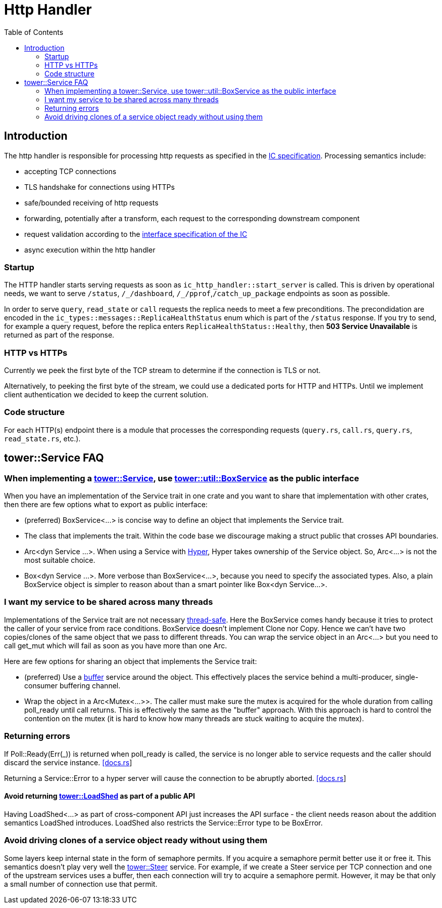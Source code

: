 = Http Handler
:toc:

== Introduction

The http handler is responsible for processing http requests as specified in the
https://sdk.dfinity.org/docs/interface-spec/index.html#http-interface[IC specification]. Processing semantics include:

* accepting TCP connections
* TLS handshake for connections using HTTPs
* safe/bounded receiving of http requests
* forwarding, potentially after a transform, each request to the corresponding downstream component
* request validation according to the https://sdk.dfinity.org/docs/interface-spec/index.html[interface specification of the IC]
* async execution within the http handler 

=== Startup

The HTTP handler starts serving requests as soon as `+ic_http_handler::start_server+` is called. This is driven by operational needs,
we want to serve `+/status+`, `+/_/dashboard+`, `+/_/pprof+`,`+/catch_up_package+` endpoints as soon as possible.

In order to serve `+query+`, `+read_state+` or `+call+` requests the replica needs to meet a few preconditions. The precondidation are
encoded in the `+ic_types::messages::ReplicaHealthStatus+` enum which is part of the `+/status+` response. 
If you try to send, for example a query request, before the replica enters `+ReplicaHealthStatus::Healthy+`, then *503 Service Unavailable*
is returned as part of the response.

=== HTTP vs HTTPs

Currently we peek the first byte of the TCP stream to determine if the connection is TLS or not.

Alternatively, to peeking the first byte of the stream, we could use a dedicated ports for HTTP and HTTPs. Until we
implement client authentication we decided to keep the current solution.

=== Code structure

For each HTTP(s) endpoint there is a module that processes the corresponding requests (`+query.rs+`,
`+call.rs+`, `+query.rs+`, `+read_state.rs+`, etc.). 

== tower::Service FAQ

=== When implementing a https://docs.rs/tower/0.4.11/tower/trait.Service.html[tower::Service], use https://docs.rs/tower/0.4.11/tower/util/struct.BoxService.html[tower::util::BoxService] as the public interface

When you have an implementation of the Service trait in one crate and you want to share that implementation
with other crates, then there are few options what to export as public interface:

* (preferred) +BoxService<...>+ is concise way to define an object that implements the Service trait. 
* The class that implements the trait. Within the code base we discourage making a struct public
that crosses API boundaries.
* +Arc<dyn Service ...>+. When using a Service with https://docs.rs/hyper/0.14.14/hyper[Hyper], Hyper
takes ownership of the Service object. So, +Arc<...>+ is not the most suitable choice. 
* +Box<dyn Service ...>+. More verbose than +BoxService<...>+, because you need to specify the
associated types. Also, a plain BoxService object is simpler to reason about than a smart pointer
like +Box<dyn Service...>+.

=== I want my service to be shared across many threads

Implementations of the Service trait are not necessary https://dfinity-lab.gitlab.io/core/ic/docs/spec/meta/rust.html#_thread_safe_types[thread-safe].
Here the +BoxService+ comes handy because it tries to protect the caller of your service from race
conditions. +BoxService+ doesn't implement +Clone+ nor +Copy+. Hence we can't have two copies/clones of
the same object that we pass to different threads. You can wrap the service object in an +Arc<...>+
but you need to call +get_mut+ which will fail as soon as you have more than one Arc.

Here are few options for sharing an object that implements the Service trait:

* (preferred) Use a https://docs.rs/tower/0.4.11/tower/buffer/index.html[buffer] service around the 
object. This effectively places the service behind a multi-producer, single-consumer buffering channel.
* Wrap the object in a +Arc<Mutex<...>>+. The caller must make sure the mutex is acquired for the whole 
duration from calling +poll_ready+ until +call+ returns. This is effectively the same as the "buffer" approach.
With this approach is hard to control the contention on the mutex (it is hard to know how many threads are stuck
waiting to acquire the mutex).

=== Returning errors

If +Poll::Ready(Err(_))+ is returned when +poll_ready+ is called, the service is no longer able to service requests and the caller should discard the service instance. https://docs.rs/tower/0.4.11/tower/trait.Service.html#tymethod.poll_ready[[docs.rs]]

Returning a +Service::Error+ to a hyper server will cause the connection to be abruptly aborted. https://docs.rs/hyper/0.14.15/src/hyper/service/http.rs.html[[docs.rs]]

==== Avoid returning https://docs.rs/tower/0.4.11/tower/load_shed/struct.LoadShed.html[tower::LoadShed] as part of a public API

Having LoadShed<...> as part of cross-component API just increases the API surface - the client needs reason 
about the addition semantics LoadShed introduces. +LoadShed+ also restricts the +Service::Error+ type to be 
+BoxError+.

=== Avoid driving clones of a service object ready without using them

Some layers keep internal state in the form of semaphore permits. If you acquire a semaphore permit
better use it or free it. This semantics doesn't play very well the https://docs.rs/tower/0.4.11/tower/steer/index.html[tower::Steer] service.
For example, if we create a Steer service per TCP connection and one of the upstream services uses a buffer,
then each connection will try to acquire a semaphore permit. However, it may be that only a small number of
connection use that permit.
